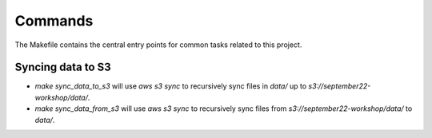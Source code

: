 Commands
========

The Makefile contains the central entry points for common tasks related to this project.

Syncing data to S3
^^^^^^^^^^^^^^^^^^

* `make sync_data_to_s3` will use `aws s3 sync` to recursively sync files in `data/` up to `s3://september22-workshop/data/`.
* `make sync_data_from_s3` will use `aws s3 sync` to recursively sync files from `s3://september22-workshop/data/` to `data/`.
